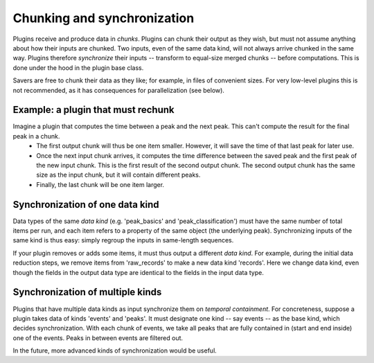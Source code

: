 Chunking and synchronization
============================
Plugins receive and produce data in *chunks*. Plugins can chunk their output as they wish, but must not assume anything about how their inputs are chunked. Two inputs, even of the same data kind, will not always arrive chunked in the same way. Plugins therefore *synchronize* their inputs -- transform to equal-size merged chunks -- before computations. This is done under the hood in the plugin base class.

Savers are free to chunk their data as they like; for example, in files of convenient sizes. For very low-level plugins this is not recommended, as it has consequences for parallelization (see below).

Example: a plugin that must rechunk
-------------------------------------
Imagine a plugin that computes the time between a peak and the next peak. This can't compute the result for the final peak in a chunk.
  * The first output chunk will thus be one item smaller. However, it will save the time of that last peak for later use.
  * Once the next input chunk arrives, it computes the time difference between the saved peak and the first peak of the new input chunk. This is the first result of the second output chunk. The second output chunk has the same size as the input chunk, but it will contain different peaks.
  * Finally, the last chunk will be one item larger.

Synchronization of one data kind
--------------------------------------
Data types of the same *data kind* (e.g. 'peak_basics' and 'peak_classification') must have the same number of total items per run, and each item refers to a property of the same object (the underlying peak). Synchronizing inputs of the same kind is thus easy: simply regroup the inputs in same-length sequences.

If your plugin removes or adds some items, it must thus output a different *data kind*. For example, during the initial data reduction steps, we remove items from 'raw_records' to make a new data kind 'records'. Here we change data kind, even though the fields in the output data type are identical to the fields in the input data type.

Synchronization of multiple kinds
-----------------------------------
Plugins that have multiple data kinds as input synchronize them on *temporal containment*. For concreteness, suppose a plugin takes data of kinds 'events' and 'peaks'. It must designate one kind -- say events -- as the base kind, which decides synchronization. With each chunk of events, we take all peaks that are fully contained in (start and end inside) one of the events. Peaks in between events are filtered out.

In the future, more advanced kinds of synchronization would be useful.
